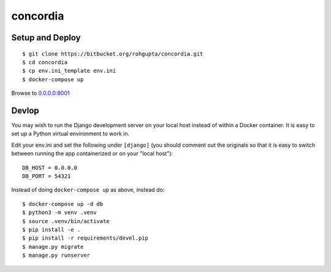 concordia
=========


Setup and Deploy
----------------

::

    $ git clone https://bitbucket.org/rohgupta/concordia.git
    $ cd concordia
    $ cp env.ini_template env.ini
    $ docker-compose up

Browse to `0.0.0.0:8001 <http://0.0.0.0:8001/>`_


Devlop
------

You may wish to run the Django development server on your local host instead of
within a Docker container. It is easy to set up a Python virtual environment to
work in.

Edit your env.ini and set the following under ``[django]`` (you should comment
out the originals so that it is easy to switch between running the app 
containerized or on your "local host")::

    DB_HOST = 0.0.0.0
    DB_PORT = 54321


Instead of doing ``docker-compose up`` as above, instead do::

    $ docker-compose up -d db
    $ python3 -m venv .venv
    $ source .venv/bin/activate
    $ pip install -e .
    $ pip install -r requirements/devel.pip
    $ manage.py migrate
    $ manage.py runserver

